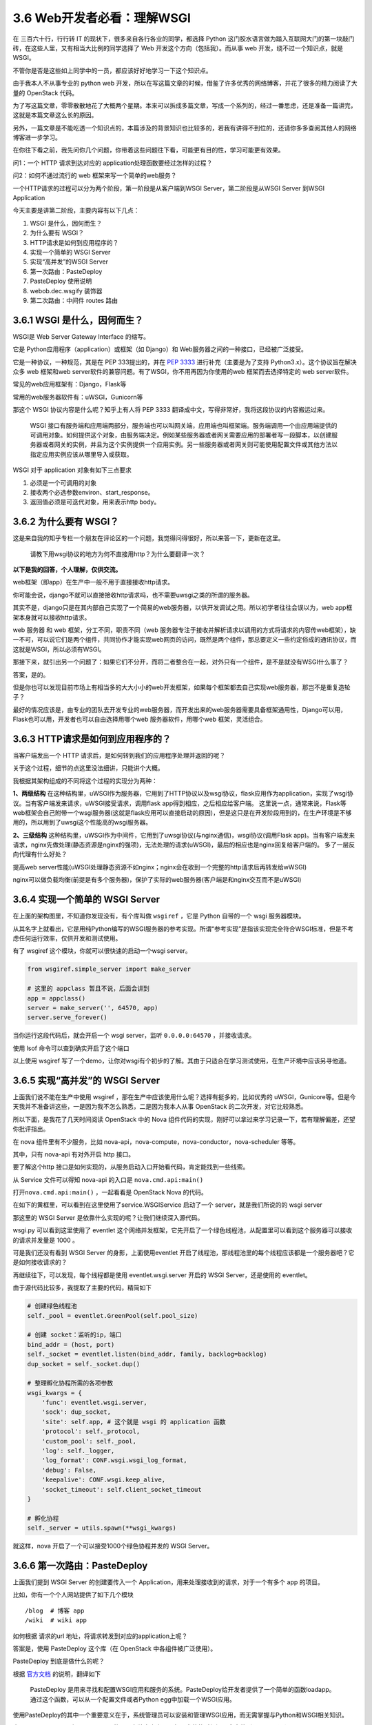 3.6 Web开发者必看：理解WSGI
===========================

在 三百六十行，行行转 IT 的现状下，很多来自各行各业的同学，都选择 Python
这门胶水语言做为踏入互联网大门的第一块敲门砖，在这些人里，又有相当大比例的同学选择了
Web 开发这个方向（包括我）。而从事 web 开发，绕不过一个知识点，就是
WSGI。

不管你是否是这些如上同学中的一员，都应该好好地学习一下这个知识点。

由于我本人不从事专业的 python web
开发，所以在写这篇文章的时候，借鉴了许多优秀的网络博客，并花了很多的精力阅读了大量的
OpenStack 代码。

为了写这篇文章，零零散散地花了大概两个星期。本来可以拆成多篇文章，写成一个系列的，经过一番思虑，还是准备一篇讲完，这就是本篇文章这么长的原因。

另外，一篇文章是不能吃透一个知识点的，本篇涉及的背景知识也比较多的，若我有讲得不到位的，还请你多多查阅其他人的网络博客进一步学习。

在你往下看之前，我先问你几个问题，你带着这些问题往下看，可能更有目的性，学习可能更有效果。

问1：一个 HTTP 请求到达对应的 application处理函数要经过怎样的过程？

问2：如何不通过流行的 web 框架来写一个简单的web服务？

一个HTTP请求的过程可以分为两个阶段，第一阶段是从客户端到WSGI
Server，第二阶段是从WSGI Server 到WSGI Application

|image0|

今天主要是讲第二阶段，主要内容有以下几点：

1. WSGI 是什么，因何而生？
2. 为什么要有 WSGI？
3. HTTP请求是如何到应用程序的？
4. 实现一个简单的 WSGI Server
5. 实现“高并发”的WSGI Server
6. 第一次路由：PasteDeploy
7. PasteDeploy 使用说明
8. webob.dec.wsgify 装饰器
9. 第二次路由：中间件 routes 路由

3.6.1 WSGI 是什么，因何而生？
-----------------------------

WSGI是 Web Server Gateway Interface 的缩写。

它是 Python应用程序（application）或框架（如 Django）和
Web服务器之间的一种接口，已经被广泛接受。

它是一种协议，一种规范，其是在 PEP 333提出的，并在 `PEP
3333 <https://zhuanlan.zhihu.com/p/27600327>`__ 进行补充（主要是为了支持
Python3.x）。这个协议旨在解决众多 web 框架和web
server软件的兼容问题。有了WSGI，你不用再因为你使用的web
框架而去选择特定的 web server软件。

常见的web应用框架有：Django，Flask等

常用的web服务器软件有：uWSGI，Gunicorn等

那这个 WSGI 协议内容是什么呢？知乎上有人将 PEP 3333
翻译成中文，写得非常好，我将这段协议的内容搬运过来。

   WSGI
   接口有服务端和应用端两部分，服务端也可以叫网关端，应用端也叫框架端。服务端调用一个由应用端提供的可调用对象。如何提供这个对象，由服务端决定。例如某些服务器或者网关需要应用的部署者写一段脚本，以创建服务器或者网关的实例，并且为这个实例提供一个应用实例。另一些服务器或者网关则可能使用配置文件或其他方法以指定应用实例应该从哪里导入或获取。

WSGI 对于 application 对象有如下三点要求

1. 必须是一个可调用的对象
2. 接收两个必选参数environ、start_response。
3. 返回值必须是可迭代对象，用来表示http body。

3.6.2 为什么要有 WSGI？
-----------------------

这是来自我的知乎专栏一个朋友在评论区的一个问题，我觉得问得很好，所以来答一下，更新在这里。

   请教下用wsgi协议的地方为何不直接用http？为什么要翻译一次？

**以下是我的回答，个人理解，仅供交流。**

web框架（即app）在生产中一般不用于直接接收http请求。

你可能会说，django不就可以直接接收http请求吗，也不需要uwsgi之类的所谓的服务器。

其实不是，django只是在其内部自己实现了一个简易的web服务器，以供开发调试之用。所以初学者往往会误以为，web
app框架本身就可以接收http请求。

web 服务器 和 web 框架，分工不同，职责不同（web
服务器专注于接收并解析请求以调用的方式将请求的内容传web框架），缺一不可，可以说它们是两个组件，共同协作才能实现web网页的访问，既然是两个组件，那总要定义一些约定俗成的通讯协议，而这就是WSGI，所以必须有WSGI。

那接下来，就引出另一个问题了：如果它们不分开，而将二者整合在一起，对外只有一个组件，是不是就没有WSGI什么事了？

答案，是的。

但是你也可以发现目前市场上有相当多的大大小小的web开发框架，如果每个框架都去自己实现web服务器，那岂不是重复造轮子？

最好的情况应该是，由专业的团队去开发专业的web服务器，而开发出来的web服务器需要具备框架通用性，Django可以用，Flask也可以用，开发者也可以自由选择用哪个web
服务器软件，用哪个web 框架，灵活组合。

3.6.3 HTTP请求是如何到应用程序的？
----------------------------------

当客户端发出一个 HTTP 请求后，是如何转到我们的应用程序处理并返回的呢？

关于这个过程，细节的点这里没法细讲，只能讲个大概。

我根据其架构组成的不同将这个过程的实现分为两种：

|image1|

**1、两级结构**
在这种结构里，uWSGI作为服务器，它用到了HTTP协议以及wsgi协议，flask应用作为application，实现了wsgi协议。当有客户端发来请求，uWSGI接受请求，调用flask
app得到相应，之后相应给客户端。
这里说一点，通常来说，Flask等web框架会自己附带一个wsgi服务器(这就是flask应用可以直接启动的原因)，但是这只是在开发阶段用到的，在生产环境是不够用的，所以用到了uwsgi这个性能高的wsgi服务器。

**2、三级结构**
这种结构里，uWSGI作为中间件，它用到了uwsgi协议(与nginx通信)，wsgi协议(调用Flask
app)。当有客户端发来请求，nginx先做处理(静态资源是nginx的强项)，无法处理的请求(uWSGI)，最后的相应也是nginx回复给客户端的。
多了一层反向代理有什么好处？

提高web
server性能(uWSGI处理静态资源不如nginx；nginx会在收到一个完整的http请求后再转发给wWSGI)

nginx可以做负载均衡(前提是有多个服务器)，保护了实际的web服务器(客户端是和nginx交互而不是uWSGI)

3.6.4 实现一个简单的 WSGI Server
--------------------------------

在上面的架构图里，不知道你发现没有，有个库叫做 ``wsgiref`` ，它是 Python
自带的一个 wsgi 服务器模块。

从其名字上就看出，它是用纯Python编写的WSGI服务器的参考实现。所谓“参考实现”是指该实现完全符合WSGI标准，但是不考虑任何运行效率，仅供开发和测试使用。

有了 wsgiref 这个模块，你就可以很快速的启动一个wsgi server。

.. code:: python

   from wsgiref.simple_server import make_server

   # 这里的 appclass 暂且不说，后面会讲到
   app = appclass()
   server = make_server('', 64570, app)
   server.serve_forever()

当你运行这段代码后，就会开启一个 wsgi server，监听 ``0.0.0.0:64570``
，并接收请求。

使用 lsof 命令可以查到确实开启了这个端口

|image2|

以上使用 wsgiref
写了一个demo，让你对wsgi有个初步的了解。其由于只适合在学习测试使用，在生产环境中应该另寻他道。

3.6.5 实现“高并发”的 WSGI Server
--------------------------------

上面我们说不能在生产中使用 wsgiref
，那在生产中应该使用什么呢？选择有挺多的，比如优秀的
uWSGI，Gunicore等。但是今天我并不准备讲这些，一是因为我不怎么熟悉，二是因为我本人从事
OpenStack 的二次开发，对它比较熟悉。

所以下面，是我花了几天时间阅读 OpenStack 中的 Nova
组件代码的实现，刚好可以拿过来学习记录一下，若有理解偏差，还望你批评指出。

在 nova 组件里有不少服务，比如
nova-api，nova-compute，nova-conductor，nova-scheduler 等等。

其中，只有 nova-api 有对外开启 http 接口。

要了解这个http
接口是如何实现的，从服务启动入口开始看代码，肯定能找到一些线索。

从 Service 文件可以得知 nova-api 的入口是 ``nova.cmd.api:main()``

|image3|

|image4|

打开\ ``nova.cmd.api:main()`` ，一起看看是 OpenStack Nova 的代码。

在如下的黄框里，可以看到在这里使用了service.WSGIService 启动了一个
server，就是我们所说的的 wsgi server

|image5|

那这里的 WSGI Server 是依靠什么实现的呢？让我们继续深入源代码。

|image6|

wsgi.py 可以看到这里使用了 eventlet
这个网络并发框架，它先开启了一个绿色线程池，从配置里可以看到这个服务器可以接收的请求并发量是
1000 。

|image7|

可是我们还没有看到 WSGI Server 的身影，上面使用eventlet
开启了线程池，那线程池里的每个线程应该都是一个服务器吧？它是如何接收请求的？

再继续往下，可以发现，每个线程都是使用 eventlet.wsgi.server 开启的 WSGI
Server，还是使用的 eventlet。

由于源代码比较多，我提取了主要的代码，精简如下

.. code:: python

   # 创建绿色线程池
   self._pool = eventlet.GreenPool(self.pool_size)

   # 创建 socket：监听的ip，端口
   bind_addr = (host, port)
   self._socket = eventlet.listen(bind_addr, family, backlog=backlog)
   dup_socket = self._socket.dup()

   # 整理孵化协程所需的各项参数
   wsgi_kwargs = {
       'func': eventlet.wsgi.server,
       'sock': dup_socket,
       'site': self.app, # 这个就是 wsgi 的 application 函数
       'protocol': self._protocol,
       'custom_pool': self._pool,
       'log': self._logger,
       'log_format': CONF.wsgi.wsgi_log_format,
       'debug': False,
       'keepalive': CONF.wsgi.keep_alive,
       'socket_timeout': self.client_socket_timeout
   }

   # 孵化协程
   self._server = utils.spawn(**wsgi_kwargs)

|image8|

就这样，nova 开启了一个可以接受1000个绿色协程并发的 WSGI Server。

3.6.6 第一次路由：PasteDeploy
-----------------------------

上面我们提到 WSGI Server 的创建要传入一个
Application，用来处理接收到的请求，对于一个有多个 app 的项目。

比如，你有一个个人网站提供了如下几个模块

::

   /blog  # 博客 app
   /wiki  # wiki app

如何根据 请求的url 地址，将请求转发到对应的application上呢？

答案是，使用 PasteDeploy 这个库（在 OpenStack 中各组件被广泛使用）。

PasteDeploy 到底是做什么的呢？

根据
`官方文档 <https://pastedeploy.readthedocs.io/en/latest/#introduction>`__
的说明，翻译如下

   PasteDeploy
   是用来寻找和配置WSGI应用和服务的系统。PasteDeploy给开发者提供了一个简单的函数loadapp。通过这个函数，可以从一个配置文件或者Python
   egg中加载一个WSGI应用。

使用PasteDeploy的其中一个重要意义在于，系统管理员可以安装和管理WSGI应用，而无需掌握与Python和WSGI相关知识。

由于 PasteDeploy 原来是属于 Paste
的，现在独立出来了，但是安装的时候还是会安装到paste目录（site-packages:raw-latex:`\paste`:raw-latex:`\deploy`）下。

我会先讲下在 Nova 中，是如何借助 PasteDeploy 实现对url的路由转发。

还记得在上面创建WSGI Server的时候，传入了一个 self.app
参数，这个app并不是一个固定的app，而是使用 PasteDeploy 中提供的 loadapp
函数从 paste.ini 配置文件中加载application。

具体可以，看下nova的实现。

|image9|

通过打印的 DEBUG 内容得知 config_url 和 app name 的值

::

   app: osapi_compute
   config_url: /etc/nova/api-paste.inia

通过查看 ``/etc/nova/api-paste.ini`` ，在 composite 段里找到了
``osapi_compute`` 这个app（这里的app和wsgi app
是两个概念，需要注意区分） ，可以看出 nova 目前有两个版本的api，一个是
v2，一个是v2.1，目前我们在用的是 v2.1，从配置文件中，可以得到其指定的
application 的路径是\ ``nova.api.openstack.compute`` 这个模块下的
APIRouterV21 类 的factory方法，这是一个工厂函数，返回 APIRouterV21
实例。

.. code:: ini

   [composite:osapi_compute]
   use = call:nova.api.openstack.urlmap:urlmap_factory
   /: oscomputeversions
   /v2: openstack_compute_api_v21_legacy_v2_compatible
   /v2.1: openstack_compute_api_v21

   [app:osapi_compute_app_v21]
   paste.app_factory = nova.api.openstack.compute:APIRouterV21.factory

这是 OpenStack 使用 PasteDeploy
实现的第一层的路由，如果你不感兴趣，可以直接略过本节，进入下一节，下一节是
介绍 PasteDeploy 的使用，教你实现一个简易的web server
demo。推荐一定要看。

3.6.7 PasteDeploy 使用说明
--------------------------

到上一步，我已经得到了 application
的有用的线索。考虑到很多人是第一次接触
PasteDeploy，所以这里结合网上博客做了下总结。对你入门会有帮助。

掌握 PasteDeploy ，你只要按照以下三个步骤逐个完成即可。

1、配置 PasteDeploy使用的ini文件；

2、定义WSGI应用；

3、通过loadapp函数加载WSGI应用；

**第一步：写 paste.ini 文件**

在写之前，咱得知道 ini 文件的格式吧。

首先，像下面这样一个段叫做 ``section``\ 。

.. code:: ini

   [type:name]
   key = value
   ...

其上的type，主要有如下几种

1. ``composite`` （组合）：多个app的路由分发；

   .. code:: ini

      [composite:main]
      use = egg:Paste#urlmap
      / = home
      /blog = blog
      /wiki = wiki

2. app（应用）：指明 WSGI 应用的路径；

   .. code:: ini

      [app:home]
      paste.app_factory = example:Home.factory

3. pipeline（管道）：给一个 app
   绑定多个过滤器。将多个filter和最后一个WSGI应用串联起来。

   .. code:: ini

      [pipeline:main]
      pipeline = filter1 filter2 filter3 myapp

      [filter:filter1]
      ...

      [filter:filter2]
      ...

      [app:myapp]
      ...

4. filter（过滤器）：以 app
   做为唯一参数的函数，并返回一个“过滤”后的app。通过键值next可以指定需要将请求传递给谁。next指定的可以是一个普通的WSGI应用，也可以是另一个过滤器。虽然名称上是过滤器，但是功能上不局限于过滤功能，可以是其它功能，例如日志功能，即将认为重要的请求数据记录下来。

   .. code:: ini

      [app-filter:filter_name]
      use = egg:...
      next = next_app

      [app:next_app]
      ...

对 ini 文件有了一定的了解后，就可以看懂下面这个 ini 配置文件了

.. code:: ini

   [composite:main]
   use = egg:Paste#urlmap
   /blog = blog
   /wiki = wiki

   [app:blog]
   paste.app_factory = example:Blog.factory

   [app:wiki]
   paste.app_factory = example:Wiki.factory

**第二步是定义一个符合 WSGI 规范的 applicaiton 对象。**

符合 WSGI 规范的 application
对象，可以有多种形式，函数，方法，类，实例对象。这里仅以实例对象为例（需要实现
``__call__`` 方法），做一个演示。

.. code:: python

   import os
   from paste import deploy
   from wsgiref.simple_server import make_server

   class Blog(object):
       def __init__(self):
           print("Init Blog.")

       def __call__(self, environ, start_response):
           status_code = "200 OK"
           response_headers = [("Content-Type", "text/plain")]
           response_body = "This is Blog's response body.".encode('utf-8')

           start_response(status_code, response_headers)
           return [response_body]

       @classmethod
       def factory(cls, global_conf, **kwargs):
           print("Blog factory.")
           return Blog()

**最后，第三步是使用 loadapp 函数加载 WSGI 应用。**

loadapp 是 PasteDeploy
提供的一个函数，使用它可以很方便地从第一步的ini配置文件里加载 app

loadapp 函数可以接收两个实参：

-  URI：“config:”
-  name：WSGI应用的名称

.. code:: python

   conf_path = os.path.abspath('paste.ini')

   # 加载 app
   applications = deploy.loadapp("config:{}".format(conf_path) , "main")

   # 启动 server, 监听 localhost:22800 
   server = make_server("localhost", "22800", applications)
   server.serve_forever()

applications 是URLMap 对象。

|image10|

完善并整合第二步和第三步的内容，写成一个 Python
文件(wsgi_server.py)。内容如下

.. code:: python

   import os
   from paste import deploy
   from wsgiref.simple_server import make_server

   class Blog(object):
       def __init__(self):
           print("Init Blog.")

       def __call__(self, environ, start_response):
           status_code = "200 OK"
           response_headers = [("Content-Type", "text/plain")]
           response_body = "This is Blog's response body.".encode('utf-8')

           start_response(status_code, response_headers)
           return [response_body]

       @classmethod
       def factory(cls, global_conf, **kwargs):
           print("Blog factory.")
           return Blog()


   class Wiki(object):
       def __init__(self):
           print("Init Wiki.")

       def __call__(self, environ, start_response):
           status_code = "200 OK"
           response_headers = [("Content-Type", "text/plain")]
           response_body = "This is Wiki's response body.".encode('utf-8')

           start_response(status_code, response_headers)
           return [response_body]

       @classmethod
       def factory(cls, global_conf, **kwargs):
           print("Wiki factory.")
           return Wiki()
         

   if __name__ == "__main__":
       app = "main"
       port = 22800
       conf_path = os.path.abspath('paste.ini')

       # 加载 app
       applications = deploy.loadapp("config:{}".format(conf_path) , app)
       server = make_server("localhost", port, applications)

       print('Started web server at port {}'.format(port))
       server.serve_forever()

一切都准备好后，在终端执行 ``python wsgi_server.py``\ 来启动 web server

|image11|

如果像上图一样一切正常，那么打开浏览器

-  访问http://127.0.0.1:8000/blog，应该显示：This is Blog’s response
   body.
-  访问http://127.0.0.1:8000/wiki，应该显示：This is Wiki’s response
   body.。

注意：urlmap对url的大小写是敏感的，例如如果访问http://127.0.0.1:8000/BLOG，在url映射中未能找到大写的BLOG。

到此，你学会了使用 PasteDeploy 的简单使用。

3.6.8 webob.dec.wsgify 装饰器
-----------------------------

经过了 PasteDeploy 的路由调度，我们找到了
``nova.api.openstack.compute:APIRouterV21.factory`` 这个 application
的入口，看代码知道它其实返回了 APIRouterV21 类的一个实例。

|image12|

WSGI规定 application 必须是一个 callable
的对象，函数、方法、类、实例，若是一个类实例，就要求这个实例所属的类实现
``__call__`` 的方法。

APIRouterV21 本身没有实现 ``__call__`` ，但它的父类 Router实现了
``__call__``

|image13|

我们知道，application 必须遵丛 WSGI 的规范

1. 必须接收\ ``environ``, ``start_response``\ 两个参数;
2. 必须返回 「可迭代的对象」。

但从 Router 的 ``__call__``
代码来看，它并没有遵从这个规范，它不接收这两个参数，也不返回
response，而只是返回另一个 callable
的对象，就这样我们的视线被一次又一次的转移，但没有关系，这些\ ``__call__``\ 都是外衣，只要扒掉这些外衣，我们就能看到核心app。

而负责扒掉这层外衣的，就是其头上的装饰器 ``@webob.dec.wsgify`` ，wsgify
是一个类，其 ``__call__`` 源码实现如下：\ |image14|

可以看出，wsgify 在这里，会将 req 这个原始请求（dict对象）封装成 Request
对象（就是规范1里提到的
environ）。然后会一层一层地往里地执行被wsgify装饰的函数（self._route），
得到最内部的核心application。

上面提到了规范1里的第一个参数，补充下第二个参数start_response，它是在哪定义并传入的呢？

其实这个无需我们操心，它是由 wsgi server 提供的，如果我们使用的是
wsgiref 库做为 server 的话。那这时的 start_response 就由 wsgiref 提供。

再回到 wsgify，它的作用主要是对 WSGI app 进行封装，简化wsgi
app的定义与编写，它可以很方便的将一个 callable 的函数或对象，封装成一个
WSGI app。

上面，其实留下了一个问题，self._route（routes 中间件
RoutesMiddleware对象）是如何找到真正的 application呢？

带着这个问题，我们了解下 routes 是如何为我们实现第二次路由。

3.6.9 第二次路由：中间件 routes 路由
------------------------------------

在文章最开始处，我们给大家画了一张图。

|image15|

这张图把一个 HTTP
请求粗略简单地划分为两个过程。但事实上，整个过程远比这个过程要复杂得多。

实际上在 WSGI Server 到 WSGI Application
这个过程中，我们加很多的功能（比如鉴权、URL路由），而这些功能的实现方式，我们称之为中间件。

中间件，对服务器而言，它是一个应用程序，是一个可调用对象，
有两个参数，返回一个可调用对象。而对应用程序而言，它是一个服务器，为应用程序提供了参数，并且调用了应用程序。

今天以URL路由为例，来讲讲中间件在实际生产中是如何起作用的。

当服务器拿到了客户端请求的URL，不同的URL需要交由不同的函数处理，这个功能叫做
URL Routing。

在 Nova 中是用 routes
这个库来实现对URL的的路由调度。接下来，我将从源代码处分析一下这个过程。

在routes模块里有个中间件，叫 ``routes.middleware.RoutesMiddleware``
，它将接受到的 url，自动调用 ``map.match()``\ 方法，对 url
进行路由匹配，并将匹配的结果存入request请求的环境变量\ ``['wsgiorg.routing_args']``\ ，最后会调用\ ``self._dispatch``\ （dispatch返回真正的application）返回response，最后会将这个response返回给
WSGI Server。

|image16|

这个中间件的原理，看起来是挺简单的。并没有很复杂的逻辑。

但是，我在阅读 routes 代码的时候，却发现了另一个令我困惑的点。

``self._dispatch`` （也就上图中的self.app）函数里，我们看到了
app，controller 这几个很重要的字眼，其是否是我苦苦追寻的 application
对象呢？

|image17|

要搞明白这个问题，只要看清 match 到是什么东西？

这个 match 对象 是在 ``RoutesMiddleware.__call__()`` 里塞进
``req.environ`` 的，它是什么东西呢，我将其打印出来。

::

   {'action': u'detail', 'controller': <nova.api.openstack.wsgi.ResourceV21 object at 0x667bad0>, 'project_id': u'2ac17c7c792d45eaa764c30bac37fad9'}

   {'action': u'index', 'controller': <nova.api.openstack.wsgi.ResourceV21 object at 0x6ec8910>, 'project_id': u'2ac17c7c792d45eaa764c30bac37fad9'}

   {'action': u'show', 'controller': <nova.api.openstack.wsgi.ResourceV21 object at 0x6ed9710>, 'project_id': u'2ac17c7c792d45eaa764c30bac37fad9', 'id': u'68323d9c-ebe5-499a-92e9-32fea900a892'}

结果令人在失所望呀，这个 app 并不是我们要寻找的 Controller 对象。而是
nova.api.openstack.wsgi.ResourceV21 类的实例对象，说白了就是Resource
对象。

看到这里，我有心态有点要崩了，怎么还没到 Controller？OpenStack
框架的代码绕来绕去的，没有点耐心还真的很难读下去。

既然已经开了头，没办法还得硬着头皮继续读了下去。

终于我发现，在APIRouter初始化的时候，它会去注册所有的
Resource，同时将这些 Resource 交由 routes.Mapper
来管理、创建路由映射，所以上面提到的 routes.middleware.RoutesMiddleware
才能根据url通过 mapper.match 获取到相应的Resource。

从 Nova 代码中看出每个Resource 对应一个 Controller 对象，因为 Controller
对象本身就是对一种资源的操作集合。

|image18|

通过日志的打印，可以发现 nova 管理的 Resource 对象有多么的多而杂

::

   os-server-groups
   os-keypairs
   os-availability-zone
   remote-consoles
   os-simple-tenant-usage
   os-instance-actions
   os-migrations
   os-hypervisors
   diagnostics
   os-agents
   images
   os-fixed-ips
   os-networks
   os-security-groups
   os-security-groups
   os-security-group-rules
   flavors
   os-floating-ips-bulk
   os-console-auth-tokens
   os-baremetal-nodes
   os-cloudpipe
   os-server-external-events
   os-instance_usage_audit_log
   os-floating-ips
   os-security-group-default-rules
   os-tenant-networks
   os-certificates
   os-quota-class-sets
   os-floating-ip-pools
   os-floating-ip-dns
   entries
   os-aggregates
   os-fping
   os-server-password
   os-flavor-access
   consoles
   os-extra_specs
   os-interface
   os-services
   servers
   extensions
   metadata
   metadata
   limits
   ips
   os-cells
   versions
   tags
   migrations
   os-hosts
   os-virtual-interfaces
   os-assisted-volume-snapshots
   os-quota-sets
   os-volumes
   os-volumes_boot
   os-volume_attachments
   os-snapshots
   os-server-groups
   os-keypairs
   os-availability-zone
   remote-consoles
   os-simple-tenant-usage
   os-instance-actions
   os-migrations
   os-hypervisors
   diagnostics
   os-agents
   images
   os-fixed-ips
   os-networks
   os-security-groups
   os-security-groups
   os-security-group-rules
   flavors
   os-floating-ips-bulk
   os-console-auth-tokens
   os-baremetal-nodes
   os-cloudpipe
   os-server-external-events
   os-instance_usage_audit_log
   os-floating-ips
   os-security-group-default-rules
   os-tenant-networks
   os-certificates
   os-quota-class-sets
   os-floating-ip-pools
   os-floating-ip-dns
   entries
   os-aggregates
   os-fping
   os-server-password
   os-flavor-access
   consoles
   os-extra_specs
   os-interface
   os-services
   servers
   extensions
   metadata
   metadata
   limits
   ips
   os-cells
   versions
   tags
   migrations
   os-hosts
   os-virtual-interfaces
   os-assisted-volume-snapshots
   os-quota-sets
   os-volumes
   os-volumes_boot
   os-volume_attachments
   os-snapshots

你一定很好奇，这路由是如何创建的吧，关键代码就是如下一行。如果你想要了解更多路由的创建过程，可以看一下这篇文章（\ `Python
Route总结 <https://blog.csdn.net/bellwhl/article/details/8956088>`__\ ），写得不错。

.. code:: python

   routes.mapper.connect("server",
                  "/{project_id}/servers/list_vm_state",
                  controller=self.resources['servers'],
                  action='list_vm_state',
                  conditions={'list_vm_state': 'GET'})

历尽了千辛万苦，我终于找到了 Controller 对象，知道了请求发出后，wsgi
server是如何根据url找到对应的Controller（根据routes.Mapper路由映射）。

但是很快，你又会问。对于一个资源的操作（action），有很多，比如新增，删除，更新等

不同的操作要执行Controller 里不同的函数。

如果是新增资源，就调用 create()

如果是删除资源，就调用 delete()

如果是更新资源，就调用 update()

那代码如何怎样知道要执行哪个函数呢？

以/servers/xxx/action请求为例，请求调用的函数实际包含在请求的body中。

经过routes.middleware.RoutesMiddleware的\ ``__call__``\ 函数解析后，此时即将调用的Resource已经确定为哪个模块中的Controller所构建的Resource，而
action 参数为“action”，接下来在Resource的\ ``__call__``
函数里面会因为action==“action”从而开始解析body的内容，找出Controller中所对应的方法。

Controller在构建的过程中会由于MetaClass的影响将其所有action类型的方法填入一个字典中，key由每个\ ``_action_xxx``\ 方法前的
``@wsgi.action('xxx')``\ 装饰函数给出，value为每个_action_xxx方法的名字（从中可以看出规律，在body里面请求的方法名前加上_aciton_即为Controller中对应调用的方法）。

之后在使用Controller构建Resource对象的过程中会向Resource注册该Controller的这个字典中的内容。这样，只需在请求的body中给出调用方法的key，然后就可以找到这个key所映射的方法，最后在Resource的__call__函数中会调用Controller类的这个函数！

其实我在上面我们打印 match 对象时，就已经将对应的函数打印出来了。

这边以 nova show（展示资源为例），来理解一下。

当你调用 nova show [uuid] 命令，novaclient 就会给 nova-api
发送一个http的请求

.. code:: shell

   nova show 1c250b15-a346-43c5-9b41-20767ec7c94b

通过打印得到的 match 对象如下

::

   {'action': u'show', 'controller': <nova.api.openstack.wsgi.ResourceV21 object at 0x667bad0>, 'project_id': u'2ac17c7c792d45eaa764c30bac37fad9'}

其中 action 就是对应的处理函数，而controller 就对应的 Resource
对象，project_id 是租户id（你可以不理会）。

继续看 ResourceV21 类里的 ``__call__`` 函数的代码。

图示地方，会从 environ 里获取中看到获取 action 的具体代码

|image19|

我将这边的 action_args打印出来

::

   {'action': 'show', 'project_id': '2ac17c7c792d45eaa764c30bac37fad9', 'id': '1c250b15-a346-43c5-9b41-20767ec7c94b'}

其中 action 还是是函数名，id 是要操作的资源的唯一id标识。

在 ``__call__`` 的最后，会 调用 ``_process_stack`` 方法

|image20|

在图标处，get_method 会根据 action（函数名） 取得处理函数对象。

.. code:: python

   meth :<bound method ServersController.show of <nova.api.openstack.compute.servers.ServersController object at 0x7be3750>>

最后，再执行这个函数，取得 action_result，在 ``_process_stack`` 会对
response 进行初步封装。

|image21|

然后将 response 再返回到 wsgify ，由这个专业的工具函数，进行 response
的最后封装和返回给客户端。

|image22|

至此，一个请求从发出到响应就结束了。

--------------

附录：参考文章
--------------

-  `PEP 3333 中文翻译 <https://zhuanlan.zhihu.com/p/27600327>`__
-  `nova-api源码分析（APP的调用） <https://www.cnblogs.com/littlebugfish/p/4660595.html>`__
-  `Python
   Route总结 <https://blog.csdn.net/bellwhl/article/details/8956088>`__
-  `Python routes Mapper
   的使用 <https://blog.csdn.net/bellwhl/article/details/8956088>`__
-  `详解 Paste
   deploy <https://www.cnblogs.com/Security-Darren/p/4087587.html>`__
-  `paste.ini
   文件使用说明 <https://blog.csdn.net/hzrandd/article/details/10834381>`__
-  `PasteDeploy
   小白教程 <http://www.fmttr.com/python/thirdpartylibrary/pastedeploy/>`__
-  `WSGI
   两种架构图 <https://blog.csdn.net/baidu_35085676/article/details/80184874>`__
-  `伯乐在线：Python
   Web开发最难懂的WSGI协议 <http://python.jobbole.com/88653/>`__
-  `WSGI 简介 <https://blog.csdn.net/on_1y/article/details/18803563>`__

--------------

.. figure:: http://image.python-online.cn/20191117155836.png
   :alt: 关注公众号，获取最新干货！


.. |image0| image:: http://image.python-online.cn/20190607131728.png
.. |image1| image:: http://image.python-online.cn/20190607191954.png
.. |image2| image:: http://image.python-online.cn/20190607134310.png
.. |image3| image:: http://image.python-online.cn/20190607140817.png
.. |image4| image:: http://image.python-online.cn/20190607140922.png
.. |image5| image:: http://image.python-online.cn/20190530212557.png
.. |image6| image:: http://image.python-online.cn/20190530212753.png
.. |image7| image:: http://image.python-online.cn/20190530212956.png
.. |image8| image:: http://image.python-online.cn/20190530214820.png
.. |image9| image:: http://image.python-online.cn/20190530221101.png
.. |image10| image:: http://image.python-online.cn/20190607154119.png
.. |image11| image:: http://image.python-online.cn/20190607155432.png
.. |image12| image:: http://image.python-online.cn/20190602173212.png
.. |image13| image:: http://image.python-online.cn/20190602173956.png
.. |image14| image:: http://image.python-online.cn/20190605203016.png
.. |image15| image:: http://image.python-online.cn/20190607131728.png
.. |image16| image:: http://image.python-online.cn/20190608211233.png
.. |image17| image:: http://image.python-online.cn/20190531211542.png
.. |image18| image:: http://image.python-online.cn/20190531225529.png
.. |image19| image:: http://image.python-online.cn/20190602220246.png
.. |image20| image:: http://image.python-online.cn/20190602220511.png
.. |image21| image:: http://image.python-online.cn/20190602220700.png
.. |image22| image:: http://image.python-online.cn/20190605203016.png
